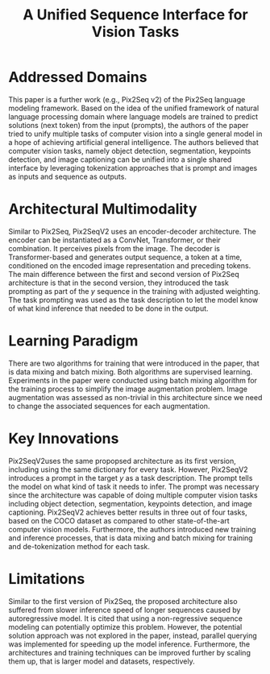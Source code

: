 :PROPERTIES:
:ID:       d77f4032-bce2-45ea-8c27-1ae9ca2f6c27
:ROAM_REFS: cite:chenUnifiedSequenceInterface2022
:END:
#+title: A Unified Sequence Interface for Vision Tasks

* Addressed Domains
This paper is a further work (e.g., Pix2Seq v2) of the Pix2Seq language modeling
framework. Based on the idea of the unified framework of natural language
processing domain where language models are trained to predict solutions (next
token) from the input (prompts), the authors of the paper tried to unify
multiple tasks of computer vision into a single general model in a hope of
achieving artificial general intelligence. The authors believed that computer
vision tasks, namely object detection, segmentation, keypoints detection, and
image captioning can be unified into a single shared interface by leveraging
tokenization approaches that is prompt and images as inputs and sequence as
outputs.

* Architectural Multimodality
Similar to Pix2Seq, Pix2SeqV2 uses an encoder-decoder architecture. The encoder
can be instantiated as a ConvNet, Transformer, or their combination. It
perceives pixels from the image. The decoder is Transformer-based and generates
output sequence, a token at a time, conditioned on the encoded image
representation and preceding tokens. The main difference between the first and
second version of Pix2Seq architecture is that in the second version, they
introduced the task prompting as part of the \(y\) sequence in the training with
adjusted weighting. The task prompting was used as the task description to let
the model know of what kind inference that needed to be done in the output.

* Learning Paradigm
There are two algorithms for training that were introduced in the paper, that is
data mixing and batch mixing. Both algorithms are supervised learning.
Experiments in the paper were conducted using batch mixing algorithm for the
training process to simplify the image augmentation problem. Image augmentation
was assessed as non-trivial in this architecture since we need to change the
associated sequences for each augmentation.

* Key Innovations
Pix2SeqV2uses the same propopsed architecture as its first version, including
using the same dictionary for every task. However, Pix2SeqV2 introduces a prompt
in the target \(y\) as a task description. The prompt tells the model on what
kind of task it needs to infer. The prompt was necessary since the architecture
was capable of doing multiple computer vision tasks including object detection,
segmentation, keypoints detection, and image captioning. Pix2SeqV2 achieves
better results in three out of four tasks, based on the COCO dataset as compared
to other state-of-the-art computer vision models. Furthermore, the authors
introduced new training and inference processes, that is data mixing and batch
mixing for training and de-tokenization method for each task.

* Limitations
Similar to the first version of Pix2Seq, the proposed architecture also suffered
from slower inference speed of longer sequences caused by autoregressive model.
It is cited that using a non-regressive sequence modeling can potentially
optimize this problem. However, the potential solution approach was not explored
in the paper, instead, parallel querying was implemented for speeding up the
model inference. Furthermore, the architectures and training techniques can be
improved further by scaling them up, that is larger model and datasets,
respectively.

